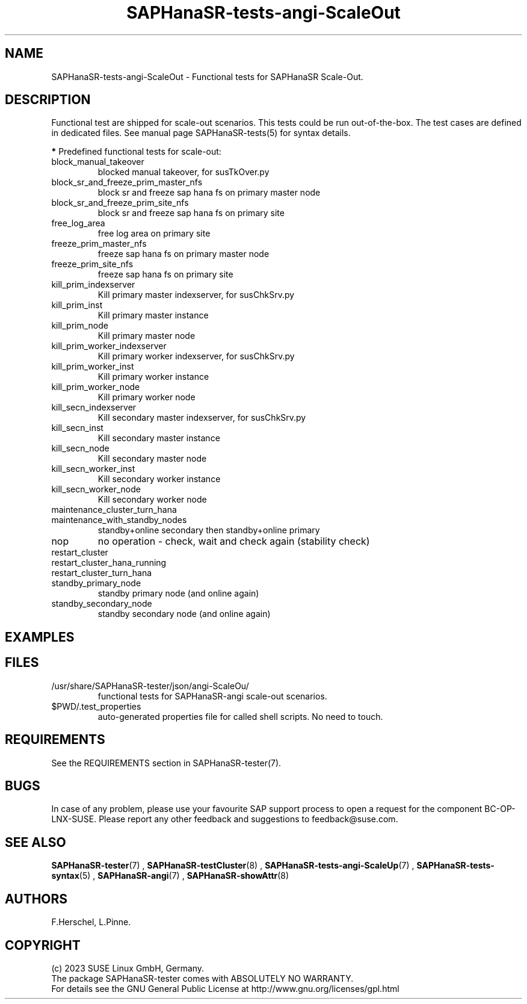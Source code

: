 .\" Version: 1.001 
.\"
.TH SAPHanaSR-tests-angi-ScaleOut 7 "20 Nov 2023" "" "SAPHanaSR-angi"
.\"
.SH NAME
SAPHanaSR-tests-angi-ScaleOut \- Functional tests for SAPHanaSR Scale-Out.
.PP
.\"
.SH DESCRIPTION
.PP
Functional test are shipped for scale-out scenarios. This tests could be run
out-of-the-box. The test cases are defined in dedicated files.
See manual page SAPHanaSR-tests(5) for syntax details.
.\" TODO
.PP
\fB*\fR Predefined functional tests for scale-out:
.TP
block_manual_takeover
blocked manual takeover, for susTkOver.py
.TP
block_sr_and_freeze_prim_master_nfs
block sr and freeze sap hana fs on primary master node
.TP
block_sr_and_freeze_prim_site_nfs
block sr and freeze sap hana fs on primary site
.TP
free_log_area
free log area on primary site
.TP
freeze_prim_master_nfs
freeze sap hana fs on primary master node
.TP
freeze_prim_site_nfs
freeze sap hana fs on primary site
.TP
kill_prim_indexserver
Kill primary master indexserver, for susChkSrv.py
.TP
kill_prim_inst
Kill primary master instance
.TP
kill_prim_node
Kill primary master node
.TP
kill_prim_worker_indexserver
Kill primary worker indexserver, for susChkSrv.py
.TP
kill_prim_worker_inst
Kill primary worker instance
.TP
kill_prim_worker_node
Kill primary worker node
.TP
kill_secn_indexserver
Kill secondary master indexserver, for susChkSrv.py
.TP
kill_secn_inst
Kill secondary master instance
.TP
kill_secn_node
Kill secondary master node
.TP
kill_secn_worker_inst
Kill secondary worker instance
.TP
kill_secn_worker_node
Kill secondary worker node
.TP
maintenance_cluster_turn_hana

.TP
maintenance_with_standby_nodes
standby+online secondary then standby+online primary
.TP
nop
no operation - check, wait and check again (stability check)
.TP
restart_cluster

.TP
restart_cluster_hana_running

.TP
restart_cluster_turn_hana

.TP
standby_primary_node
standby primary node (and online again)
.TP
standby_secondary_node
standby secondary node (and online again)
.RE
.PP
.\"
.SH EXAMPLES
.PP
.\"
.SH FILES
.TP
/usr/share/SAPHanaSR-tester/json/angi-ScaleOu/
functional tests for SAPHanaSR-angi scale-out scenarios.
.TP
$PWD/.test_properties
auto-generated properties file for called shell scripts. No need to touch.
.PP
.\"
.SH REQUIREMENTS
.PP
See the REQUIREMENTS section in SAPHanaSR-tester(7).
.\"
.SH BUGS
In case of any problem, please use your favourite SAP support process to open
a request for the component BC-OP-LNX-SUSE.
Please report any other feedback and suggestions to feedback@suse.com.
.PP
.\"
.SH SEE ALSO
\fBSAPHanaSR-tester\fP(7) , \fBSAPHanaSR-testCluster\fP(8) ,
\fBSAPHanaSR-tests-angi-ScaleUp\fP(7) ,  \fBSAPHanaSR-tests-syntax\fP(5) ,
\fBSAPHanaSR-angi\fP(7) , \fBSAPHanaSR-showAttr\fP(8)
.PP
.\"
.SH AUTHORS
F.Herschel, L.Pinne.
.PP
.\"
.SH COPYRIGHT
(c) 2023 SUSE Linux GmbH, Germany.
.br
The package SAPHanaSR-tester comes with ABSOLUTELY NO WARRANTY.
.br
For details see the GNU General Public License at
http://www.gnu.org/licenses/gpl.html
.\"

